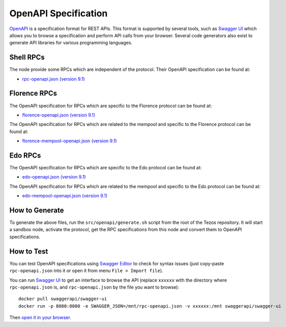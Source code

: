 .. _openapi_specification:

OpenAPI Specification
=====================

`OpenAPI <https://swagger.io/specification/>`_ is a specification format for REST APIs.
This format is supported by several tools, such as
`Swagger UI <https://swagger.io/tools/swagger-ui/>`_ which allows you to browse
a specification and perform API calls from your browser.
Several code generators also exist to generate API libraries for various
programming languages.

Shell RPCs
----------

.. Note: the links currently point to master because no release branch
.. currently has the OpenAPI specification.
..
.. As soon as an actual release has this specification we should update
.. this section and the next one. The idea would be to link to all release tags,
.. and have an additional link at the top to the latest-release branch.
.. We'll probably remove the link to the specification for version 7.5 at this point
.. since it does not make sense to keep it in master forever.

The node provide some RPCs which are independent of the protocol.
Their OpenAPI specification can be found at:

- `rpc-openapi.json (version 9.1) <https://gitlab.com/tezos/tezos/-/blob/master/docs/api/rpc-openapi.json>`_

Florence RPCs
-------------

The OpenAPI specification for RPCs which are specific to the Florence
protocol can be found at:

- `florence-openapi.json (version 9.1) <https://gitlab.com/tezos/tezos/-/blob/master/docs/api/florence-openapi.json>`_

The OpenAPI specification for RPCs which are related to the mempool
and specific to the Florence protocol can be found at:

- `florence-mempool-openapi.json (version 9.1) <https://gitlab.com/tezos/tezos/-/blob/master/docs/api/florence-mempool-openapi.json>`_

Edo RPCs
--------

The OpenAPI specification for RPCs which are specific to the Edo
protocol can be found at:

- `edo-openapi.json (version 9.1) <https://gitlab.com/tezos/tezos/-/blob/master/docs/api/edo-openapi.json>`_

The OpenAPI specification for RPCs which are related to the mempool
and specific to the Edo protocol can be found at:

- `edo-mempool-openapi.json (version 9.1) <https://gitlab.com/tezos/tezos/-/blob/master/docs/api/edo-mempool-openapi.json>`_

How to Generate
---------------

To generate the above files, run the ``src/openapi/generate.sh`` script
from the root of the Tezos repository.
It will start a sandbox node, activate the protocol,
get the RPC specifications from this node and convert them to OpenAPI specifications.

How to Test
-----------

You can test OpenAPI specifications using `Swagger Editor <https://editor.swagger.io/>`_
to check for syntax issues (just copy-paste ``rpc-openapi.json`` into it or open
it from menu ``File > Import file``).

You can run `Swagger UI <https://swagger.io/tools/swagger-ui/>`_ to get an interface
to browse the API (replace ``xxxxxx`` with the directory where ``rpc-openapi.json`` is,
and ``rpc-openapi.json`` by the file you want to browse)::

    docker pull swaggerapi/swagger-ui
    docker run -p 8080:8080 -e SWAGGER_JSON=/mnt/rpc-openapi.json -v xxxxxx:/mnt swaggerapi/swagger-ui

Then `open it in your browser <https://localhost:8080>`_.
